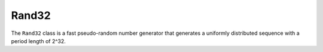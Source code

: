 Rand32
######

The ``Rand32`` class is a fast pseudo-random number generator that
generates a uniformly distributed sequence with a period length of
2^32.

.. doxygenclass:: Imath::Rand32
   :undoc-members:
   :members:


   
